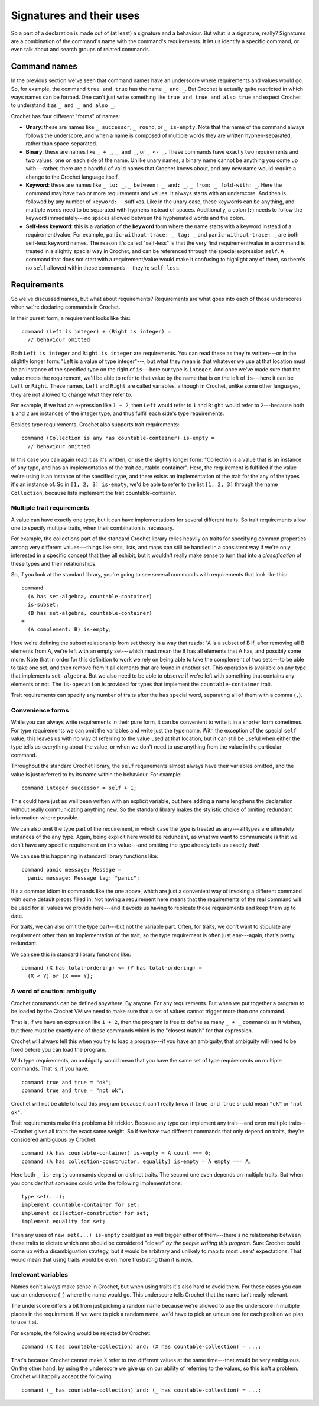 Signatures and their uses
=========================

So a part of a declaration is made out of (at least) a signature and a
behaviour. But what is a signature, really? Signatures are a combination
of the command's name with the command's requirements. It let us identify
a specific command, or even talk about and search groups of related commands.


Command names
-------------

In the previous section we've seen that command names have an underscore
where requirements and values would go. So, for example, the command
``true and true`` has the name ``_ and _``. But Crochet is actually
quite restricted in which ways names can be formed. One can't just
write something like ``true and true and also true`` and expect Crochet
to understand it as ``_ and _ and also _``.

Crochet has four different "forms" of names:

- **Unary**: these are names like ``_ successor``, ``_ round``, or
  ``_ is-empty``. Note that the name of the command always follows
  the underscore, and when a name is composed of multiple words they
  are written hyphen-separated, rather than space-separated.

- **Binary**: these are names like ``_ + _``, ``_ and _``, or
  ``_ <- _``. These commands have exactly two requirements and
  two values, one on each side of the name. Unlike unary names,
  a binary name cannot be anything you come up with---rather,
  there are a handful of valid names that Crochet knows about,
  and any new name would require a change to the Crochet
  language itself.

- **Keyword**: these are names like ``_ to: _``, ``_ between: _ and: _``,
  ``_ from: _ fold-with: _``. Here the command may have two or more requirements
  and values. It always starts with an underscore. And then is followed by
  any number of ``keyword: _`` suffixes. Like in the unary case, these
  keywords can be anything, and multiple words need to be separated with
  hyphens instead of spaces. Additionally, a colon (``:``) needs to follow
  the keyword immediately---no spaces allowed between the hyphenated words
  and the colon.

- **Self-less keyword**: this is a variation of the **keyword** form where
  the name starts with a keyword instead of a requirement/value. For
  example, ``panic-without-trace: _ tag: _`` and ``panic-without-trace: _``
  are both self-less keyword names. The reason it's called "self-less" is
  that the very first requirement/value in a command is treated in a
  slightly special way in Crochet, and can be referenced through the
  special expression ``self``. A command that does not start with a
  requirement/value would make it confusing to highlight any of them,
  so there's no ``self`` allowed within these commands---they're ``self-less``.
    

Requirements
------------

So we've discussed names, but what about requirements? Requirements are
what goes into each of those underscores when we're declaring commands in
Crochet.

In their purest form, a requirement looks like this::

    command (Left is integer) + (Right is integer) =
      // behaviour omitted

Both ``Left is integer`` and ``Right is integer`` are requirements. You
can read these as they're written---or in the slightly longer form:
"Left is a value of type integer"---, but what they mean is that whatever
we use at that location must be an instance of the specified type on the
right of ``is``---here our type is ``integer``. And once we've made sure
that the value meets the requirement, we'll be able to refer to that value
by the name that is on the left of ``is``---here it can be ``Left`` or ``Right``.
These names, ``Left`` and ``Right`` are called variables, although in
Crochet, unlike some other languages, they are not allowed to change
what they refer to.

For example, if we had an expression like ``1 + 2``, then ``Left`` would
refer to ``1`` and ``Right`` would refer to ``2``---because both ``1`` and
``2`` are instances of the integer type, and thus fulfill each side's
type requirements.

Besides type requirements, Crochet also supports trait requirements::

    command (Collection is any has countable-container) is-empty =
      // behaviour omitted

In this case you can again read it as it's written, or use the slightly
longer form: "Collection is a value that is an instance of any type, and
has an implementation of the trait countable-container". Here, the
requirement is fulfilled if the value we're using is an instance of the
specified type, and there exists an implementation of the trait
for the any of the types it's an instance of. So in ``[1, 2, 3] is-empty``,
we'd be able to refer to the list ``[1, 2, 3]`` through the name ``Collection``,
because lists implement the trait countable-container.


Multiple trait requirements
'''''''''''''''''''''''''''

A value can have exactly one type, but it can have implementations for
several different traits. So trait requirements allow one to specify
multiple traits, when their combination is necessary.

For example, the collections part of the standard Crochet library relies
heavily on traits for specifying common properties among very different
values---things like sets, lists, and maps can still be handled in a
consistent way if we're only interested in a specific concept that they
all exhibit, but it wouldn't really make sense to turn that into a
*classification* of these types and their relationships.

So, if you look at the standard library, you're going to see several
commands with requirements that look like this::

    command
      (A has set-algebra, countable-container)
      is-subset:
      (B has set-algebra, countable-container)
    =
      (A complement: B) is-empty;

Here we're defining the subset relationship from set theory in a
way that reads: "A is a subset of B if, after removing all B elements
from A, we're left with an empty set---which must mean the B has all
elements that A has, and possibly some more. Note that in order for 
this definition to work we rely on being able to take the complement
of two sets---to be able to take one set, and then remove from it all
elements that are found in another set. This operation is available 
on any type that implements ``set-algebra``. But we also need to be
able to observe if we're left with something that contains any elements
or not. The ``is-operation`` is provided for types that implement
the ``countable-container`` trait.

Trait requirements can specify any number of traits after the ``has``
special word, separating all of them with a comma (``,``).


Convenience forms
'''''''''''''''''

While you can always write requirements in their pure form, it can
be convenient to write it in a shorter form sometimes. For type
requirements we can omit the variables and write just the type
name. With the exception of the special ``self`` value, this leaves
us with no way of referring to the value used at that location,
but it can still be useful when either the type tells us everything
about the value, or when we don't need to use anything from the value
in the particular command.

Throughout the standard Crochet library, the ``self`` requirements
almost always have their variables omitted, and the value is just
referred to by its name within the behaviour. For example::

    command integer successor = self + 1;

This could have just as well been written with an explicit variable,
but here adding a name lengthens the declaration without really
communicating anything new. So the standard library makes the
stylistic choice of omiting redundant information where possible.

We can also omit the type part of the requirement, in which case
the type is treated as ``any``---all types are ultimately instances
of the ``any`` type. Again, being explicit here would be redundant,
as what we want to communicate is that we don't have any specific
requirement on this value---and omitting the type already tells us
exactly that!

We can see this happening in standard library functions like::

    command panic message: Message =
      panic message: Message tag: "panic";

It's a common idiom in commands like the one above, which are
just a convenient way of invoking a different command with some
default pieces filled in. Not having a requirement here means that
the requirements of the real command will be used for all values
we provide here---and it avoids us having to replicate those
requirements and keep them up to date.

For traits, we can also omit the type part---but not the variable part.
Often, for traits, we don't want to stipulate any requirement other 
than an implementation of the trait, so the type requirement is often
just  ``any``---again, that's pretty redundant.

We can see this in standard library functions like::

    command (X has total-ordering) <= (Y has total-ordering) =
      (X < Y) or (X === Y);


A word of caution: ambiguity
''''''''''''''''''''''''''''

Crochet commands can be defined anywhere. By anyone. For any requirements.
But when we put together a program to be loaded by the Crochet VM we need
to make sure that a set of values cannot trigger more than one command.

That is, if we have an expression like ``1 + 2``, then the program is free
to define as many ``_ + _`` commands as it wishes, but there must be exactly
one of these commands which is the "closest match" for that expression.

Crochet will always tell this when you try to load a program---if you have
an ambiguity, that ambiguity will need to be fixed before you can load the
program.

With type requirements, an ambiguity would mean that you have the same
set of type requirements on multiple commands. That is, if you have::

    command true and true = "ok";
    command true and true = "not ok";

Crochet will not be able to load this program because it can't really
know if ``true and true`` should mean ``"ok"`` or ``"not ok"``.

Trait requirements make this problem a bit trickier. Because any type
can implement any trait---and even multiple traits---Crochet gives
all traits the exact same weight. So if we have two different commands
that only depend on traits, they're considered ambiguous by Crochet::

    command (A has countable-container) is-empty = A count === 0;
    command (A has collection-constructor, equality) is-empty = A empty === A;

Here both ``_ is-empty`` commands depend on distinct traits. The second one
even depends on multiple traits. But when you consider that someone could
write the following implementations::

    type set(...);
    implement countable-container for set;
    implement collection-constructor for set;
    implement equality for set;

Then any uses of ``new set(...) is-empty`` could just as well trigger either
of them---there's no relationship between these traits to dictate which one
should be considered "closer" *by the people writing this program*. Sure
Crochet could come up with a disambiguation strategy, but it would be arbitrary
and unlikely to map to most users' expectations. That would mean that using
traits would be even more frustrating than it is now.


Irrelevant variables
''''''''''''''''''''

Names don't always make sense in Crochet, but when using traits it's also
hard to avoid them. For these cases you can use an underscore (``_``) where
the name would go. This underscore tells Crochet that the name isn't really
relevant.

The underscore differs a bit from just picking a random name because we're
allowed to use the underscore in multiple places in the requirement. If we
were to pick a random name, we'd have to pick an unique one for each position
we plan to use it at.

For example, the following would be rejected by Crochet::

    command (X has countable-collection) and: (X has countable-collection) = ...;

That's because Crochet cannot make ``X`` refer to two different values at
the same time---that would be very ambiguous. On the other hand, by using
the underscore we give up on our ability of referring to the values, so
this isn't a problem. Crochet will happilly accept the following::

    command (_ has countable-collection) and: (_ has countable-collection) = ...;

